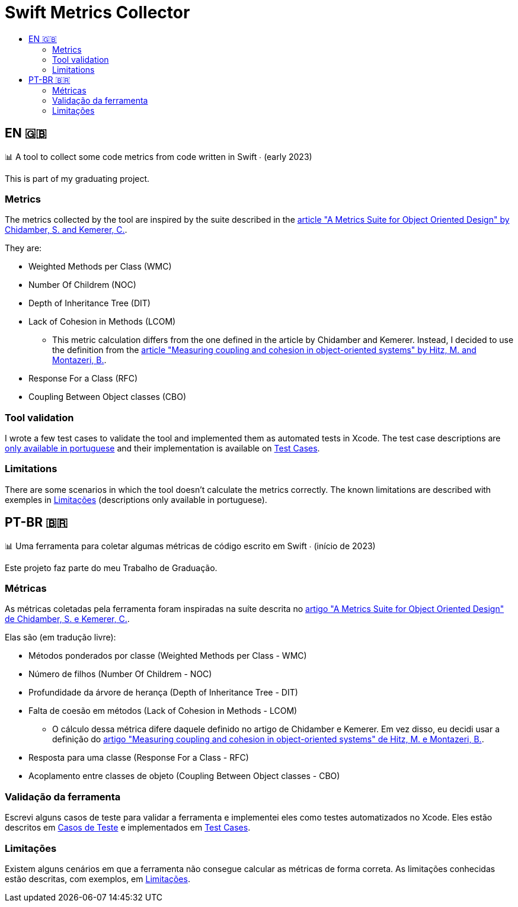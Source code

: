 :toc: macro
:toc-title:
:toclevels: 2

= Swift Metrics Collector

toc::[]

== EN 🇬🇧

📊 A tool to collect some code metrics from code written in Swift ∙ (early 2023)

This is part of my graduating project.

=== Metrics

The metrics collected by the tool are inspired by the suite described in the link:https://www.doi.org/10.1109/32.295895[article "A Metrics Suite for Object Oriented Design" by Chidamber, S. and Kemerer, C.].

They are:

* Weighted Methods per Class (WMC)
* Number Of Childrem (NOC)
* Depth of Inheritance Tree (DIT)
* Lack of Cohesion in Methods (LCOM)
    ** This metric calculation differs from the one defined in the article by Chidamber and Kemerer. Instead, I decided to use the definition from the link:https://www.researchgate.net/publication/238729882_Measuring_coupling_and_cohesion_in_object-oriented_systems[article "Measuring coupling and cohesion in object-oriented systems" by Hitz, M. and Montazeri, B.].
* Response For a Class (RFC)
* Coupling Between Object classes (CBO)

=== Tool validation

I wrote a few test cases to validate the tool and implemented them as automated tests in Xcode. The test case descriptions are link:Casos_de_Teste[only available in portuguese] and their implementation is available on link:Swift-Metrics-Collector/SMCKit/SMCKitTests/Test%20Cases[Test Cases].

=== Limitations

There are some scenarios in which the tool doesn't calculate the metrics correctly. The known limitations are described with exemples in link:Limitacoes.adoc[Limitações] (descriptions only available in portuguese).

== PT-BR 🇧🇷

📊 Uma ferramenta para coletar algumas métricas de código escrito em Swift ∙ (início de 2023)

Este projeto faz parte do meu Trabalho de Graduação.

=== Métricas

As métricas coletadas pela ferramenta foram inspiradas na suíte descrita no link:https://www.doi.org/10.1109/32.295895[artigo "A Metrics Suite for Object Oriented Design" de Chidamber, S. e Kemerer, C.].

Elas são (em tradução livre):

* Métodos ponderados por classe (Weighted Methods per Class - WMC)
* Número de filhos (Number Of Childrem - NOC)
* Profundidade da árvore de herança (Depth of Inheritance Tree - DIT)
* Falta de coesão em métodos (Lack of Cohesion in Methods - LCOM)
    ** O cálculo dessa métrica difere daquele definido no artigo de Chidamber e Kemerer. Em vez disso, eu decidi usar a definição do link:https://www.researchgate.net/publication/238729882_Measuring_coupling_and_cohesion_in_object-oriented_systems[artigo "Measuring coupling and cohesion in object-oriented systems" de Hitz, M. e Montazeri, B.].
* Resposta para uma classe (Response For a Class - RFC)
* Acoplamento entre classes de objeto (Coupling Between Object classes - CBO)

=== Validação da ferramenta

Escrevi alguns casos de teste para validar a ferramenta e implementei eles como testes automatizados no Xcode. Eles estão descritos em link:Casos_de_Teste[Casos de Teste] e implementados em link:Swift-Metrics-Collector/SMCKit/SMCKitTests/Test%20Cases[Test Cases].

=== Limitações

Existem alguns cenários em que a ferramenta não consegue calcular as métricas de forma correta. As limitações conhecidas estão descritas, com exemplos, em link:Limitacoes.adoc[Limitações].

